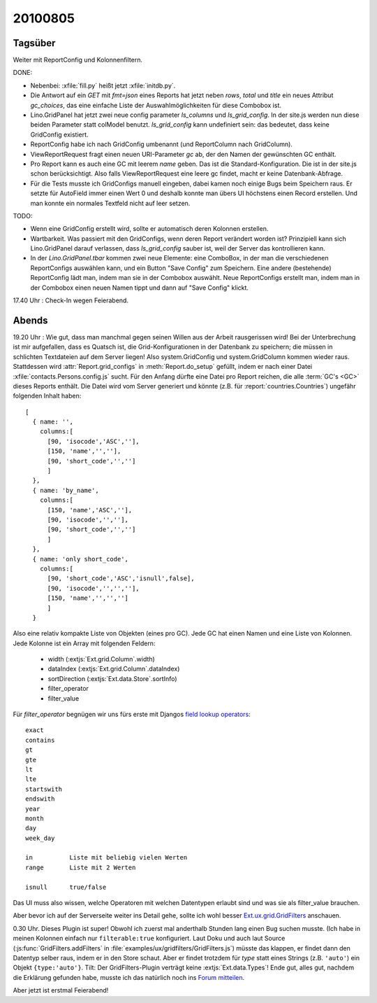 20100805
========

Tagsüber
--------

Weiter mit ReportConfig und Kolonnenfiltern.
  
DONE:

- Nebenbei: :xfile:`fill.py` heißt jetzt :xfile:`initdb.py`. 

- Die Antwort auf ein `GET` mit `fmt=json` eines Reports hat jetzt neben `rows`, `total` und `title` ein neues Attribut `gc_choices`, 
  das eine einfache Liste der Auswahlmöglichkeiten für diese Combobox ist.
  
- Lino.GridPanel hat jetzt zwei neue config parameter `ls_columns` und `ls_grid_config`. 
  In der site.js werden nun diese beiden Parameter statt colModel benutzt. 
  `ls_grid_config` kann undefiniert sein: das bedeutet, dass keine GridConfig existiert.

- ReportConfig habe ich nach GridConfig umbenannt (und ReportColumn nach GridColumn).

- ViewReportRequest fragt einen neuen URI-Parameter `gc` ab, der den Namen der gewünschten GC enthält. 

- Pro Report kann es auch eine GC mit leerem `name` geben. Das ist die Standard-Konfiguration. 
  Die ist in der site.js schon berücksichtigt.
  Also falls ViewReportRequest eine leere gc findet, macht er keine Datenbank-Abfrage.

- Für die Tests musste ich GridConfigs manuell eingeben, dabei kamen noch einige Bugs beim Speichern raus. 
  Er setzte für AutoField immer einen Wert 0 und deshalb konnte man übers UI höchstens einen Record erstellen.
  Und man konnte ein normales Textfeld nicht auf leer setzen.
  
TODO:

- Wenn eine GridConfig erstellt wird, sollte er automatisch deren Kolonnen erstellen.

- Wartbarkeit. Was passiert mit den GridConfigs, wenn deren Report verändert worden ist? 
  Prinzipiell kann sich Lino.GridPanel darauf verlassen, dass `ls_grid_config` sauber ist, 
  weil der Server das kontrollieren kann.
  
- In der `Lino.GridPanel.tbar` kommen zwei neue Elemente: eine ComboBox, in der man die verschiedenen ReportConfigs auswählen kann, und ein Button "Save Config" zum Speichern. Eine andere (bestehende) ReportConfig lädt man, indem man sie in der Combobox auswählt. Neue ReportConfigs erstellt man, indem man in der Combobox einen neuen Namen tippt und dann auf "Save Config" klickt. 
  
17.40 Uhr : Check-In wegen Feierabend.  


Abends
------

19.20 Uhr : Wie gut, dass man  manchmal gegen seinen Willen aus der Arbeit rausgerissen wird! Bei der Unterbrechung ist mir aufgefallen, dass es Quatsch ist, die Grid-Konfigurationen in der Datenbank zu speichern; die müssen in schlichten Textdateien auf dem Server liegen! Also system.GridConfig und system.GridColumn kommen wieder raus. Stattdessen wird :attr:`Report.grid_configs` in  :meth:`Report.do_setup` gefüllt, indem er nach einer Datei :xfile:`contacts.Persons.config.js` sucht. Für den Anfang dürfte eine Datei pro Report reichen, die alle :term:`GC's <GC>` dieses Reports enthält. Die Datei wird vom Server generiert und könnte (z.B. für :report:`countries.Countries`) ungefähr folgenden Inhalt haben::

    [ 
      { name: '', 
        columns:[ 
          [90, 'isocode','ASC',''],
          [150, 'name','',''],
          [90, 'short_code','','']
          ] 
      },
      { name: 'by_name', 
        columns:[ 
          [150, 'name','ASC',''],
          [90, 'isocode','',''],
          [90, 'short_code','','']
          ] 
      },
      { name: 'only short_code', 
        columns:[ 
          [90, 'short_code','ASC','isnull',false],
          [90, 'isocode','','',''],
          [150, 'name','','','']
          ] 
      }
      
      
Also eine relativ kompakte Liste von Objekten (eines pro GC). Jede GC hat einen Namen und eine Liste von Kolonnen. 
Jede Kolonne ist ein Array mit folgenden Feldern:
  
   - width (:extjs:`Ext.grid.Column`.width)
   - dataIndex (:extjs:`Ext.grid.Column`.dataIndex)
   - sortDirection (:extjs:`Ext.data.Store`.sortInfo)
   - filter_operator
   - filter_value
   
   
Für `filter_operator` begnügen wir uns fürs erste mit Djangos `field lookup operators <http://docs.djangoproject.com/en/1.2/ref/models/querysets/#field-lookups>`_::
  
    exact
    contains
    gt
    gte
    lt
    lte
    startswith
    endswith
    year
    month
    day
    week_day
    
    in          Liste mit beliebig vielen Werten
    range       Liste mit 2 Werten
    
    isnull      true/false
   
Das UI muss also wissen, welche Operatoren mit welchen Datentypen erlaubt sind und was sie als filter_value brauchen.

Aber bevor ich auf der Serverseite weiter ins Detail gehe, sollte ich wohl besser 
`Ext.ux.grid.GridFilters <http://www.sencha.com/forum/showthread.php?76185-GridFilters-enhanced-filtering-for-grids>`_
anschauen.

0.30 Uhr. Dieses Plugin ist super! Obwohl ich zuerst mal anderthalb Stunden lang einen Bug suchen musste.
(Ich habe in meinen Kolonnen einfach nur ``filterable:true`` konfiguriert.
Laut Doku und auch laut Source (:js:func:`GridFilters.addFilters` in :file:`examples/ux/gridfilters/GridFilters.js`) 
müsste das klappen, er findet dann den Datentyp selber raus, indem er in den Store schaut.
Aber er findet trotzdem für `type` statt eines Strings (z.B. ``'auto'``) ein Objekt ``{type:'auto'}``.
Tilt: Der GridFilters-Plugin verträgt keine :extjs:`Ext.data.Types`!
Ende gut, alles gut, nachdem die Erklärung gefunden habe, musste ich das natürlich noch ins 
`Forum mitteilen 
<http://www.sencha.com/forum/showthread.php?76185-GridFilters-enhanced-filtering-for-grids&p=497959#post497959>`_.

Aber jetzt ist erstmal Feierabend!
